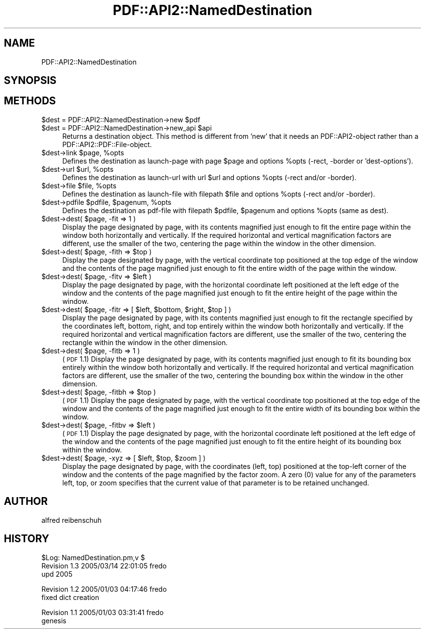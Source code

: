 .\" Automatically generated by Pod::Man v1.37, Pod::Parser v1.3
.\"
.\" Standard preamble:
.\" ========================================================================
.de Sh \" Subsection heading
.br
.if t .Sp
.ne 5
.PP
\fB\\$1\fR
.PP
..
.de Sp \" Vertical space (when we can't use .PP)
.if t .sp .5v
.if n .sp
..
.de Vb \" Begin verbatim text
.ft CW
.nf
.ne \\$1
..
.de Ve \" End verbatim text
.ft R
.fi
..
.\" Set up some character translations and predefined strings.  \*(-- will
.\" give an unbreakable dash, \*(PI will give pi, \*(L" will give a left
.\" double quote, and \*(R" will give a right double quote.  | will give a
.\" real vertical bar.  \*(C+ will give a nicer C++.  Capital omega is used to
.\" do unbreakable dashes and therefore won't be available.  \*(C` and \*(C'
.\" expand to `' in nroff, nothing in troff, for use with C<>.
.tr \(*W-|\(bv\*(Tr
.ds C+ C\v'-.1v'\h'-1p'\s-2+\h'-1p'+\s0\v'.1v'\h'-1p'
.ie n \{\
.    ds -- \(*W-
.    ds PI pi
.    if (\n(.H=4u)&(1m=24u) .ds -- \(*W\h'-12u'\(*W\h'-12u'-\" diablo 10 pitch
.    if (\n(.H=4u)&(1m=20u) .ds -- \(*W\h'-12u'\(*W\h'-8u'-\"  diablo 12 pitch
.    ds L" ""
.    ds R" ""
.    ds C` ""
.    ds C' ""
'br\}
.el\{\
.    ds -- \|\(em\|
.    ds PI \(*p
.    ds L" ``
.    ds R" ''
'br\}
.\"
.\" If the F register is turned on, we'll generate index entries on stderr for
.\" titles (.TH), headers (.SH), subsections (.Sh), items (.Ip), and index
.\" entries marked with X<> in POD.  Of course, you'll have to process the
.\" output yourself in some meaningful fashion.
.if \nF \{\
.    de IX
.    tm Index:\\$1\t\\n%\t"\\$2"
..
.    nr % 0
.    rr F
.\}
.\"
.\" For nroff, turn off justification.  Always turn off hyphenation; it makes
.\" way too many mistakes in technical documents.
.hy 0
.if n .na
.\"
.\" Accent mark definitions (@(#)ms.acc 1.5 88/02/08 SMI; from UCB 4.2).
.\" Fear.  Run.  Save yourself.  No user-serviceable parts.
.    \" fudge factors for nroff and troff
.if n \{\
.    ds #H 0
.    ds #V .8m
.    ds #F .3m
.    ds #[ \f1
.    ds #] \fP
.\}
.if t \{\
.    ds #H ((1u-(\\\\n(.fu%2u))*.13m)
.    ds #V .6m
.    ds #F 0
.    ds #[ \&
.    ds #] \&
.\}
.    \" simple accents for nroff and troff
.if n \{\
.    ds ' \&
.    ds ` \&
.    ds ^ \&
.    ds , \&
.    ds ~ ~
.    ds /
.\}
.if t \{\
.    ds ' \\k:\h'-(\\n(.wu*8/10-\*(#H)'\'\h"|\\n:u"
.    ds ` \\k:\h'-(\\n(.wu*8/10-\*(#H)'\`\h'|\\n:u'
.    ds ^ \\k:\h'-(\\n(.wu*10/11-\*(#H)'^\h'|\\n:u'
.    ds , \\k:\h'-(\\n(.wu*8/10)',\h'|\\n:u'
.    ds ~ \\k:\h'-(\\n(.wu-\*(#H-.1m)'~\h'|\\n:u'
.    ds / \\k:\h'-(\\n(.wu*8/10-\*(#H)'\z\(sl\h'|\\n:u'
.\}
.    \" troff and (daisy-wheel) nroff accents
.ds : \\k:\h'-(\\n(.wu*8/10-\*(#H+.1m+\*(#F)'\v'-\*(#V'\z.\h'.2m+\*(#F'.\h'|\\n:u'\v'\*(#V'
.ds 8 \h'\*(#H'\(*b\h'-\*(#H'
.ds o \\k:\h'-(\\n(.wu+\w'\(de'u-\*(#H)/2u'\v'-.3n'\*(#[\z\(de\v'.3n'\h'|\\n:u'\*(#]
.ds d- \h'\*(#H'\(pd\h'-\w'~'u'\v'-.25m'\f2\(hy\fP\v'.25m'\h'-\*(#H'
.ds D- D\\k:\h'-\w'D'u'\v'-.11m'\z\(hy\v'.11m'\h'|\\n:u'
.ds th \*(#[\v'.3m'\s+1I\s-1\v'-.3m'\h'-(\w'I'u*2/3)'\s-1o\s+1\*(#]
.ds Th \*(#[\s+2I\s-2\h'-\w'I'u*3/5'\v'-.3m'o\v'.3m'\*(#]
.ds ae a\h'-(\w'a'u*4/10)'e
.ds Ae A\h'-(\w'A'u*4/10)'E
.    \" corrections for vroff
.if v .ds ~ \\k:\h'-(\\n(.wu*9/10-\*(#H)'\s-2\u~\d\s+2\h'|\\n:u'
.if v .ds ^ \\k:\h'-(\\n(.wu*10/11-\*(#H)'\v'-.4m'^\v'.4m'\h'|\\n:u'
.    \" for low resolution devices (crt and lpr)
.if \n(.H>23 .if \n(.V>19 \
\{\
.    ds : e
.    ds 8 ss
.    ds o a
.    ds d- d\h'-1'\(ga
.    ds D- D\h'-1'\(hy
.    ds th \o'bp'
.    ds Th \o'LP'
.    ds ae ae
.    ds Ae AE
.\}
.rm #[ #] #H #V #F C
.\" ========================================================================
.\"
.IX Title "PDF::API2::NamedDestination 3"
.TH PDF::API2::NamedDestination 3 "2014-04-08" "perl v5.8.7" "User Contributed Perl Documentation"
.SH "NAME"
PDF::API2::NamedDestination
.SH "SYNOPSIS"
.IX Header "SYNOPSIS"
.SH "METHODS"
.IX Header "METHODS"
.ie n .IP "$dest = PDF::API2::NamedDestination\->new $pdf" 4
.el .IP "$dest = PDF::API2::NamedDestination\->new \f(CW$pdf\fR" 4
.IX Item "$dest = PDF::API2::NamedDestination->new $pdf"
.PD 0
.ie n .IP "$dest = PDF::API2::NamedDestination\->new_api $api" 4
.el .IP "$dest = PDF::API2::NamedDestination\->new_api \f(CW$api\fR" 4
.IX Item "$dest = PDF::API2::NamedDestination->new_api $api"
.PD
Returns a destination object. This method is different from 'new' that
it needs an PDF::API2\-object rather than a PDF::API2::PDF::File\-object.
.ie n .IP "$dest\->link $page\fR, \f(CW%opts" 4
.el .IP "$dest\->link \f(CW$page\fR, \f(CW%opts\fR" 4
.IX Item "$dest->link $page, %opts"
Defines the destination as launch-page with page \f(CW$page\fR and
options \f(CW%opts\fR (\-rect, \-border or 'dest\-options').
.ie n .IP "$dest\->url $url\fR, \f(CW%opts" 4
.el .IP "$dest\->url \f(CW$url\fR, \f(CW%opts\fR" 4
.IX Item "$dest->url $url, %opts"
Defines the destination as launch-url with url \f(CW$url\fR and
options \f(CW%opts\fR (\-rect and/or \-border).
.ie n .IP "$dest\->file $file\fR, \f(CW%opts" 4
.el .IP "$dest\->file \f(CW$file\fR, \f(CW%opts\fR" 4
.IX Item "$dest->file $file, %opts"
Defines the destination as launch-file with filepath \f(CW$file\fR and
options \f(CW%opts\fR (\-rect and/or \-border).
.ie n .IP "$dest\->pdfile $pdfile\fR, \f(CW$pagenum\fR, \f(CW%opts" 4
.el .IP "$dest\->pdfile \f(CW$pdfile\fR, \f(CW$pagenum\fR, \f(CW%opts\fR" 4
.IX Item "$dest->pdfile $pdfile, $pagenum, %opts"
Defines the destination as pdf-file with filepath \f(CW$pdfile\fR, \f(CW$pagenum\fR
and options \f(CW%opts\fR (same as dest).
.ie n .IP "$dest\->dest( $page, \-fit => 1 )" 4
.el .IP "$dest\->dest( \f(CW$page\fR, \-fit => 1 )" 4
.IX Item "$dest->dest( $page, -fit => 1 )"
Display the page designated by page, with its contents magnified just enough to
fit the entire page within the window both horizontally and vertically. If the
required horizontal and vertical magnification factors are different, use the
smaller of the two, centering the page within the window in the other dimension.
.ie n .IP "$dest\->dest( $page\fR, \-fith => \f(CW$top )" 4
.el .IP "$dest\->dest( \f(CW$page\fR, \-fith => \f(CW$top\fR )" 4
.IX Item "$dest->dest( $page, -fith => $top )"
Display the page designated by page, with the vertical coordinate top positioned
at the top edge of the window and the contents of the page magnified just enough
to fit the entire width of the page within the window.
.ie n .IP "$dest\->dest( $page\fR, \-fitv => \f(CW$left )" 4
.el .IP "$dest\->dest( \f(CW$page\fR, \-fitv => \f(CW$left\fR )" 4
.IX Item "$dest->dest( $page, -fitv => $left )"
Display the page designated by page, with the horizontal coordinate left positioned
at the left edge of the window and the contents of the page magnified just enough
to fit the entire height of the page within the window.
.ie n .IP "$dest\->dest( $page\fR, \-fitr => [ \f(CW$left\fR, \f(CW$bottom\fR, \f(CW$right\fR, \f(CW$top ] )" 4
.el .IP "$dest\->dest( \f(CW$page\fR, \-fitr => [ \f(CW$left\fR, \f(CW$bottom\fR, \f(CW$right\fR, \f(CW$top\fR ] )" 4
.IX Item "$dest->dest( $page, -fitr => [ $left, $bottom, $right, $top ] )"
Display the page designated by page, with its contents magnified just enough to
fit the rectangle specified by the coordinates left, bottom, right, and top
entirely within the window both horizontally and vertically. If the required
horizontal and vertical magnification factors are different, use the smaller of
the two, centering the rectangle within the window in the other dimension.
.ie n .IP "$dest\->dest( $page, \-fitb => 1 )" 4
.el .IP "$dest\->dest( \f(CW$page\fR, \-fitb => 1 )" 4
.IX Item "$dest->dest( $page, -fitb => 1 )"
(\s-1PDF\s0 1.1) Display the page designated by page, with its contents magnified just
enough to fit its bounding box entirely within the window both horizontally and
vertically. If the required horizontal and vertical magnification factors are
different, use the smaller of the two, centering the bounding box within the
window in the other dimension.
.ie n .IP "$dest\->dest( $page\fR, \-fitbh => \f(CW$top )" 4
.el .IP "$dest\->dest( \f(CW$page\fR, \-fitbh => \f(CW$top\fR )" 4
.IX Item "$dest->dest( $page, -fitbh => $top )"
(\s-1PDF\s0 1.1) Display the page designated by page, with the vertical coordinate top
positioned at the top edge of the window and the contents of the page magnified
just enough to fit the entire width of its bounding box within the window.
.ie n .IP "$dest\->dest( $page\fR, \-fitbv => \f(CW$left )" 4
.el .IP "$dest\->dest( \f(CW$page\fR, \-fitbv => \f(CW$left\fR )" 4
.IX Item "$dest->dest( $page, -fitbv => $left )"
(\s-1PDF\s0 1.1) Display the page designated by page, with the horizontal coordinate
left positioned at the left edge of the window and the contents of the page
magnified just enough to fit the entire height of its bounding box within the
window.
.ie n .IP "$dest\->dest( $page\fR, \-xyz => [ \f(CW$left\fR, \f(CW$top\fR, \f(CW$zoom ] )" 4
.el .IP "$dest\->dest( \f(CW$page\fR, \-xyz => [ \f(CW$left\fR, \f(CW$top\fR, \f(CW$zoom\fR ] )" 4
.IX Item "$dest->dest( $page, -xyz => [ $left, $top, $zoom ] )"
Display the page designated by page, with the coordinates (left, top) positioned
at the top-left corner of the window and the contents of the page magnified by
the factor zoom. A zero (0) value for any of the parameters left, top, or zoom
specifies that the current value of that parameter is to be retained unchanged.
.SH "AUTHOR"
.IX Header "AUTHOR"
alfred reibenschuh
.SH "HISTORY"
.IX Header "HISTORY"
.Vb 3
\&    $Log: NamedDestination.pm,v $
\&    Revision 1.3  2005/03/14 22:01:05  fredo
\&    upd 2005
.Ve
.Sp
.Vb 2
\&    Revision 1.2  2005/01/03 04:17:46  fredo
\&    fixed dict creation
.Ve
.Sp
.Vb 2
\&    Revision 1.1  2005/01/03 03:31:41  fredo
\&    genesis
.Ve
